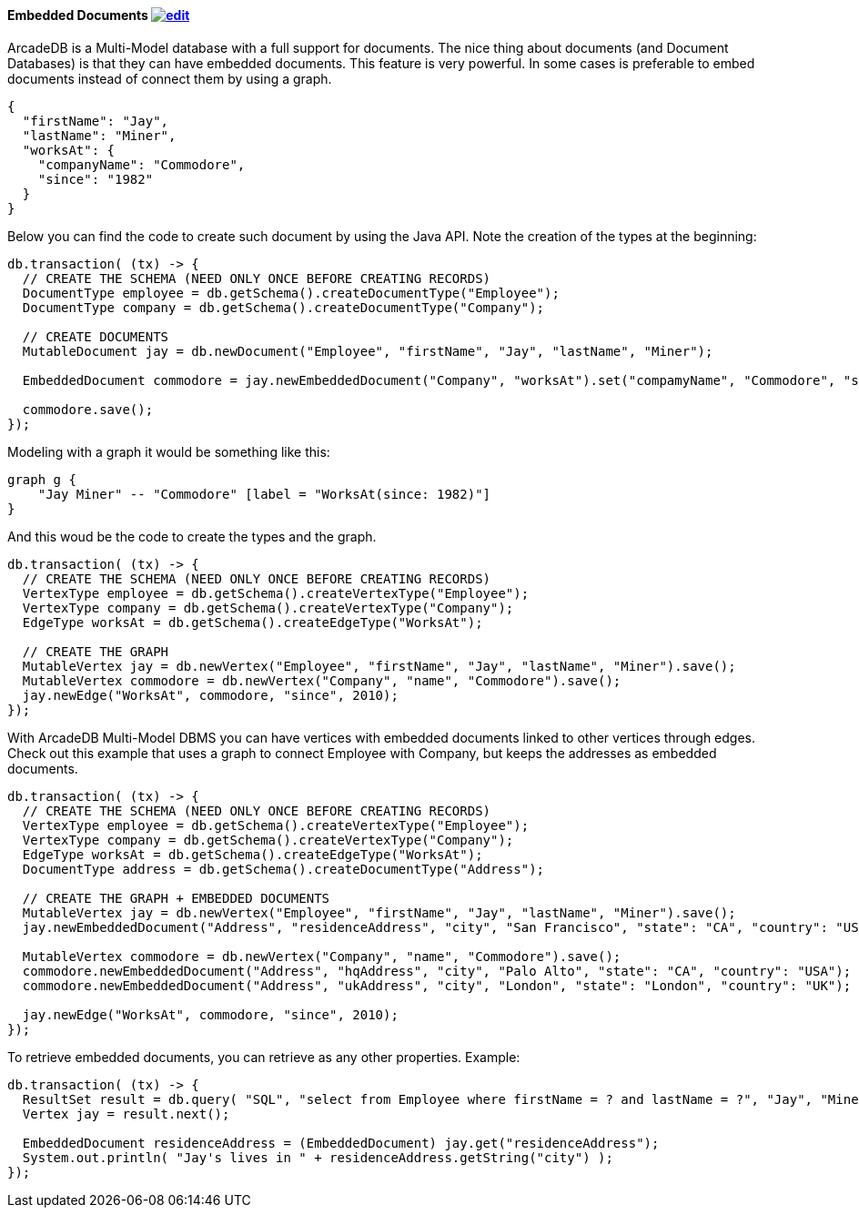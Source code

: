 
==== Embedded Documents image:../images/edit.png[link="https://github.com/ArcadeData/arcadedb-docs/blob/main/src/main/asciidoc/api/java-embeddeddoc.adoc" float=right]

ArcadeDB is a Multi-Model database with a full support for documents.
The nice thing about documents (and Document Databases) is that they can have embedded documents.
This feature is very powerful.
In some cases is preferable to embed documents instead of connect them by using a graph.

```json
{
  "firstName": "Jay",
  "lastName": "Miner",
  "worksAt": {
    "companyName": "Commodore",
    "since": "1982"
  }
}
```

Below you can find the code to create such document by using the Java API.
Note the creation of the types at the beginning:

```java
db.transaction( (tx) -> {
  // CREATE THE SCHEMA (NEED ONLY ONCE BEFORE CREATING RECORDS)
  DocumentType employee = db.getSchema().createDocumentType("Employee");
  DocumentType company = db.getSchema().createDocumentType("Company");

  // CREATE DOCUMENTS
  MutableDocument jay = db.newDocument("Employee", "firstName", "Jay", "lastName", "Miner");

  EmbeddedDocument commodore = jay.newEmbeddedDocument("Company", "worksAt").set("compamyName", "Commodore", "since", 2010);

  commodore.save();
});
```

Modeling with a graph it would be something like this:

[graphviz,dot-example,svg]
----
graph g {
    "Jay Miner" -- "Commodore" [label = "WorksAt(since: 1982)"]
}
----

And this woud be the code to create the types and the graph.

```java
db.transaction( (tx) -> {
  // CREATE THE SCHEMA (NEED ONLY ONCE BEFORE CREATING RECORDS)
  VertexType employee = db.getSchema().createVertexType("Employee");
  VertexType company = db.getSchema().createVertexType("Company");
  EdgeType worksAt = db.getSchema().createEdgeType("WorksAt");

  // CREATE THE GRAPH
  MutableVertex jay = db.newVertex("Employee", "firstName", "Jay", "lastName", "Miner").save();
  MutableVertex commodore = db.newVertex("Company", "name", "Commodore").save();
  jay.newEdge("WorksAt", commodore, "since", 2010);
});
```

With ArcadeDB Multi-Model DBMS you can have vertices with embedded documents linked to other vertices through edges. Check out this example that uses a graph to connect Employee with Company, but keeps the addresses as embedded documents.


```java
db.transaction( (tx) -> {
  // CREATE THE SCHEMA (NEED ONLY ONCE BEFORE CREATING RECORDS)
  VertexType employee = db.getSchema().createVertexType("Employee");
  VertexType company = db.getSchema().createVertexType("Company");
  EdgeType worksAt = db.getSchema().createEdgeType("WorksAt");
  DocumentType address = db.getSchema().createDocumentType("Address");

  // CREATE THE GRAPH + EMBEDDED DOCUMENTS
  MutableVertex jay = db.newVertex("Employee", "firstName", "Jay", "lastName", "Miner").save();
  jay.newEmbeddedDocument("Address", "residenceAddress", "city", "San Francisco", "state": "CA", "country": "USA");

  MutableVertex commodore = db.newVertex("Company", "name", "Commodore").save();
  commodore.newEmbeddedDocument("Address", "hqAddress", "city", "Palo Alto", "state": "CA", "country": "USA");
  commodore.newEmbeddedDocument("Address", "ukAddress", "city", "London", "state": "London", "country": "UK");

  jay.newEdge("WorksAt", commodore, "since", 2010);
});
```

To retrieve embedded documents, you can retrieve as any other properties. Example:

```java
db.transaction( (tx) -> {
  ResultSet result = db.query( "SQL", "select from Employee where firstName = ? and lastName = ?", "Jay", "Miner" );
  Vertex jay = result.next();

  EmbeddedDocument residenceAddress = (EmbeddedDocument) jay.get("residenceAddress");
  System.out.println( "Jay's lives in " + residenceAddress.getString("city") );
});
```
